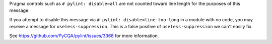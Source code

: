 Pragma controls such as ``# pylint: disable=all`` are not counted toward line length for the purposes of this message.

If you attempt to disable this message via ``# pylint: disable=line-too-long`` in a module with no code, you may receive a message for ``useless-suppression``. This is a false positive of ``useless-suppression`` we can't easily fix.

See https://github.com/PyCQA/pylint/issues/3368 for more information.
